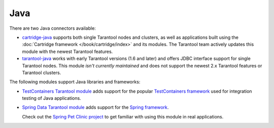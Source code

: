 Java
====

There are two Java connectors available:

*   `cartridge-java <http://github.com/tarantool/cartridge-java/>`__
    supports both single Tarantool nodes and clusters,
    as well as applications built using the
    :doc:`Cartridge framework </book/cartridge/index>` and its modules.
    The Tarantool team actively updates this module with the newest Tarantool features.
*   `tarantool-java <http://github.com/tarantool/tarantool-java/>`__
    works with early Tarantool versions (1.6 and later)
    and offers JDBC interface support for single Tarantool nodes.
    This module *isn't currently maintained* and
    does not support the newest 2.x Tarantool features or Tarantool clusters.

The following modules support Java libraries and frameworks:

*   `TestContainers Tarantool module <http://github.com/tarantool/cartridge-java-testcontainers/>`__
    adds support for the popular `TestСontainers framework <https://www.testcontainers.org/>`__
    used for integration testing of Java applications.
*   `Spring Data Tarantool module <http://github.com/tarantool/cartridge-springdata/>`__
    adds support for the `Spring framework <https://projects.spring.io/spring-data/>`__.

    Check out the
    `Spring Pet Clinic project <http://github.com/tarantool/spring-petclinic-tarantool/>`__
    to get familiar with using this module in real applications.
